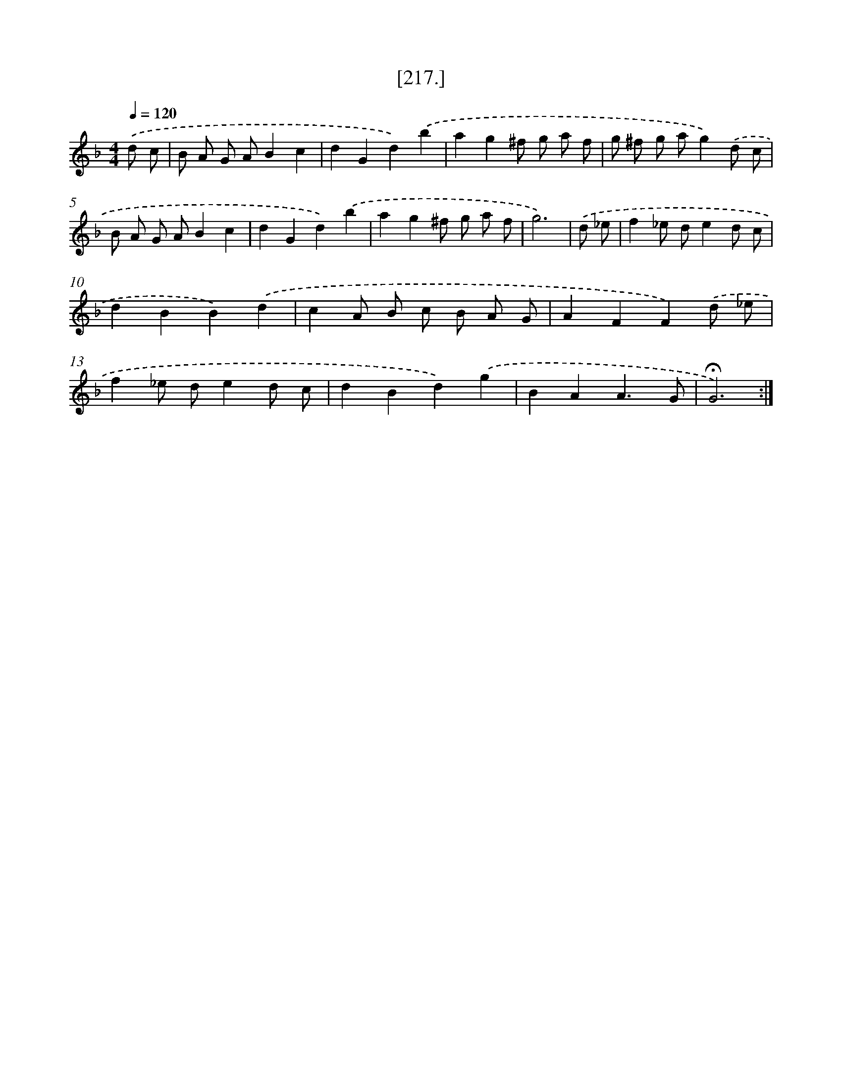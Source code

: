 X: 18097
T: [217.]
%%abc-version 2.0
%%abcx-abcm2ps-target-version 5.9.1 (29 Sep 2008)
%%abc-creator hum2abc beta
%%abcx-conversion-date 2018/11/01 14:38:19
%%humdrum-veritas 2337989513
%%humdrum-veritas-data 319544593
%%continueall 1
%%barnumbers 0
L: 1/8
M: 4/4
Q: 1/4=120
K: F clef=treble
.('d c [I:setbarnb 1]|
B A G AB2c2 |
d2G2d2).('b2 |
a2g2^f g a f |
g ^f g ag2).('d c |
B A G AB2c2 |
d2G2d2).('b2 |
a2g2^f g a f |
g6) |
.('d _e [I:setbarnb 9]|
f2_e de2d c |
d2B2B2).('d2 |
c2A B c B A G |
A2F2F2).('d _e |
f2_e de2d c |
d2B2d2).('g2 |
B2A2A3G |
!fermata!G6) :|]
